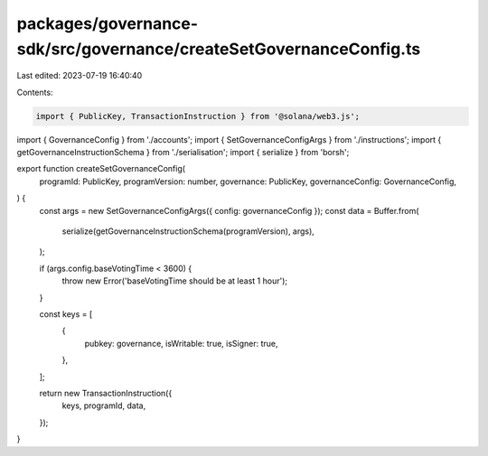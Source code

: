 packages/governance-sdk/src/governance/createSetGovernanceConfig.ts
===================================================================

Last edited: 2023-07-19 16:40:40

Contents:

.. code-block:: ts

    import { PublicKey, TransactionInstruction } from '@solana/web3.js';
import { GovernanceConfig } from './accounts';
import { SetGovernanceConfigArgs } from './instructions';
import { getGovernanceInstructionSchema } from './serialisation';
import { serialize } from 'borsh';

export function createSetGovernanceConfig(
  programId: PublicKey,
  programVersion: number,
  governance: PublicKey,
  governanceConfig: GovernanceConfig,
) {
  const args = new SetGovernanceConfigArgs({ config: governanceConfig });
  const data = Buffer.from(
    serialize(getGovernanceInstructionSchema(programVersion), args),
  );

  if (args.config.baseVotingTime < 3600) {
    throw new Error('baseVotingTime should be at least 1 hour');
  }

  const keys = [
    {
      pubkey: governance,
      isWritable: true,
      isSigner: true,
    },
  ];

  return new TransactionInstruction({
    keys,
    programId,
    data,
  });
}


